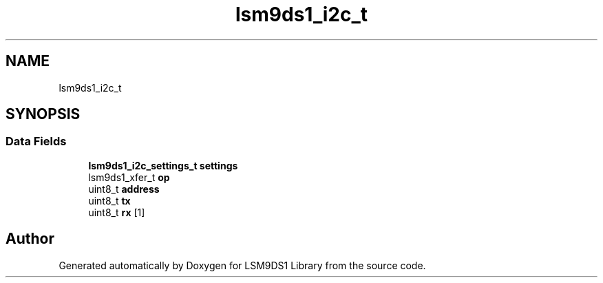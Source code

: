 .TH "lsm9ds1_i2c_t" 3 "Fri Jul 12 2019" "Version 0.4.0-alpha" "LSM9DS1 Library" \" -*- nroff -*-
.ad l
.nh
.SH NAME
lsm9ds1_i2c_t
.SH SYNOPSIS
.br
.PP
.SS "Data Fields"

.in +1c
.ti -1c
.RI "\fBlsm9ds1_i2c_settings_t\fP \fBsettings\fP"
.br
.ti -1c
.RI "lsm9ds1_xfer_t \fBop\fP"
.br
.ti -1c
.RI "uint8_t \fBaddress\fP"
.br
.ti -1c
.RI "uint8_t \fBtx\fP"
.br
.ti -1c
.RI "uint8_t \fBrx\fP [1]"
.br
.in -1c

.SH "Author"
.PP 
Generated automatically by Doxygen for LSM9DS1 Library from the source code\&.
